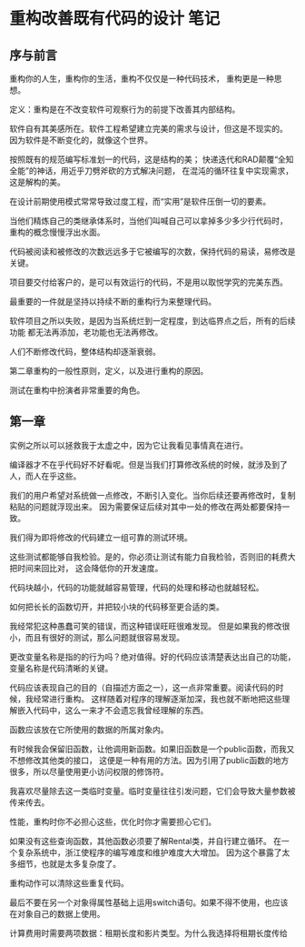 * 重构改善既有代码的设计 笔记
** 序与前言
   重构你的人生，重构你的生活，重构不仅仅是一种代码技术，
   重构更是一种思想。

   定义：重构是在不改变软件可观察行为的前提下改善其内部结构。

   软件自有其美感所在。软件工程希望建立完美的需求与设计，但这是不现实的。
   因为软件是不断变化的，就像这个世界。

   按照既有的规范编写标准划一的代码，这是结构的美；
   快递迭代和RAD颠覆“全知全能”的神话，用近乎刀劈斧砍的方式解决问题，
   在混沌的循环往复中实现需求，这是解构的美。

   在设计前期使用模式常常导致过度工程，而“实用”是软件压倒一切的要素。

   当他们精炼自己的类继承体系时，当他们叫喊自己可以拿掉多少多少行代码时，
   重构的概念慢慢浮出水面。

   代码被阅读和被修改的次数远远多于它被编写的次数，保持代码的易读，易修改是关键。

   项目要交付给客户的，是可以有效运行的代码，不是用以取悦学究的完美东西。

   最重要的一件就是坚持以持续不断的重构行为来整理代码。

   软件项目之所以失败，是因为当系统烂到一定程度，到达临界点之后，所有的后续功能
   都无法再添加，老功能也无法再修改。

   人们不断修改代码，整体结构却逐渐衰弱。

   第二章重构的一般性原则，定义，以及进行重构的原因。

   测试在重构中扮演者非常重要的角色。

** 第一章
   实例之所以可以拯救我于太虚之中，因为它让我看见事情真在进行。

   编译器才不在乎代码好不好看呢。但是当我们打算修改系统的时候，就涉及到了人，而人在乎这些。

   我们的用户希望对系统做一点修改，不断引入变化。当你后续还要再修改时，复制粘贴的问题就浮现出来。
   因为需要保证后续对其中一处的修改在两处都要保持一致。

   我们得为即将修改的代码建立一组可靠的测试环境。

   这些测试都能够自我检验。是的，你必须让测试有能力自我检验，否则旧的耗费大把时间来回比对，
   这会降低你的开发速度。

   代码块越小，代码的功能就越容易管理，代码的处理和移动也就越轻松。

   如何把长长的函数切开，并把较小块的代码移至更合适的类。

   我经常犯这种愚蠢可笑的错误，而这种错误旺旺很难发现。
   但是如果我的修改很小，而且有很好的测试，那么问题就很容易发现。

   更改变量名称是指的的行为吗？绝对值得。好的代码应该清楚表达出自己的功能，变量名称是代码清晰的关键。

   代码应该表现自己的目的（自描述方面之一），这一点非常重要。阅读代码的时候，我经常进行重构。
   这样随着对程序的理解逐渐加深，我也就不断地把这些理解嵌入代码中，这么一来才不会遗忘我曾经理解的东西。

   函数应该放在它所使用的数据的所属对象内。

   有时候我会保留旧函数，让他调用新函数。如果旧函数是一个public函数，而我又不想修改其他类的接口，
   这便是一种有用的方法。因为引用了public函数的地方很多，所以尽量使用更小访问权限的修饰符。

   我喜欢尽量除去这一类临时变量。临时变量往往引发问题，它们会导致大量参数被传来传去。

   性能，重构时你不必担心这些，优化时你才需要担心它们。

   如果没有这些查询函数，其他函数必须要了解Rental类，并自行建立循环。
   在一个复杂系统中，浙江使程序的编写难度和维护难度大大增加。
   因为这个暴露了太多细节，也就是太多复杂度了。

   重构动作可以清除这些重复代码。

   最后不要在另一个对象得属性基础上运用switch语句。如果不得不使用，也应该在对象自己的数据上使用。

   计算费用时需要两项数据：租期长度和影片类型。为什么我选择将租期长度传给
